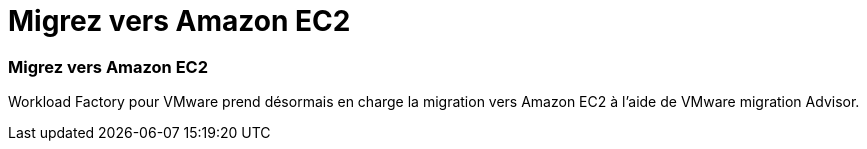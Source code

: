 = Migrez vers Amazon EC2
:allow-uri-read: 




=== Migrez vers Amazon EC2

Workload Factory pour VMware prend désormais en charge la migration vers Amazon EC2 à l'aide de VMware migration Advisor.
